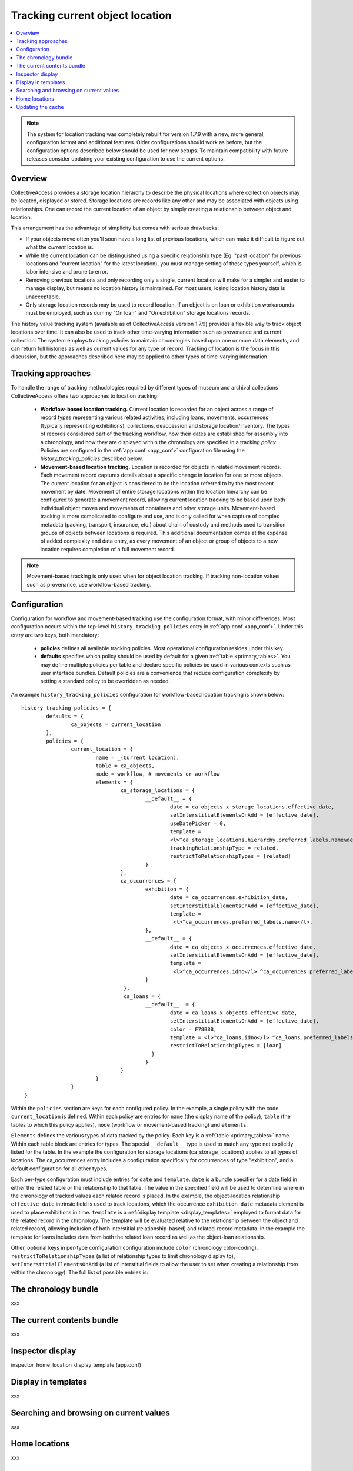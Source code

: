 Tracking current object location
================================

.. contents::
   :local:   
   
   
.. note:: The system for location tracking was completely rebuilt for version 1.7.9 with a new, more general, configuration format and additional features. Older configurations should work as before, but the configuration options described below should be used for new setups. To maintain compatibility with future releases consider updating your existing configuration to use the current options.


Overview
--------
CollectiveAccess provides a storage location hierarchy to describe the physical locations where collection objects may be located, displayed or stored. Storage locations are records like any other and may be associated with objects using relationships. One can record the current location of an object by simply creating a relationship between object and location. 

This arrangement has the advantage of simplicity but comes with serious drawbacks:

* If your objects move often you'll soon have a long list of previous locations, which can make it difficult to figure out what the *current* location is.
* While the current location can be distinguished using a specific relationship type (Eg. "past location" for previous locations and "current location" for the latest location), you must manage setting of these types yourself, which is labor intensive and prone to error.
* Removing previous locations and only recording only a single, current location will make for a simpler and easier to manage display, but means no location history is maintained. For most users, losing location history data is unacceptable.
* Only storage location records may be used to record location. If an object is on loan or exhibition workarounds must be employed, such as dummy "On loan" and "On exhibition" storage locations records.

The history value tracking system (available as of CollectiveAccess version 1.7.9) provides a flexible way to track object locations over time. It can also be used to track other time-varying information such as provenance and current collection. The system employs tracking *policies* to maintain chronologies based upon one or more data elements, and can return full histories as well as current values for any type of record. Tracking of location is the focus in this discussion, but the approaches described here may be applied to other types of time-varying information.

Tracking approaches
-------------------
To handle the range of tracking methodologies required by different types of museum and archival collections CollectiveAccess offers two approaches to location tracking:

    - **Workflow-based location tracking.** Current location is recorded for an object across a range of record types representing various related activities, including loans, movements, occurrences (typically representing exhibitions), collections, deaccession and storage location/inventory. The types of records considered part of the tracking workflow, how their dates are established for assembly into a chronology, and how they are displayed within the chronology are specified in a tracking *policy*. Policies are configured in the :ref:`app.conf <app_conf>` configuration file using the *history_tracking_policies* described below.
    - **Movement-based location tracking.** Location is recorded for objects in related movement records. Each movement record captures details about a specific change in location for one or more objects. The current location for an object is considered to be the location referred to by the most recent movement by date. Movement of entire storage locations within the location hierarchy can be configured to generate a movement record, allowing current location tracking to be based upon both individual object moves and movements of containers and other storage units. Movement-based tracking is more complicated to configure and use, and is only called for when capture of complex metadata (packing, transport, insurance, etc.) about chain of custody and methods used to transition groups of objects between locations is required. This additional documentation comes at the expense of added complexity and data entry, as every movement of an object or group of objects to a new location requires completion of a full movement record. 
    
.. note:: Movement-based tracking is only used when for object location tracking. If tracking non-location values such as provenance, use workflow-based tracking.


Configuration
-------------

Configuration for workflow and movement-based tracking use the configuration format, with minor differences. Most configuration occurs within the top-level ``history_tracking_policies`` entry in :ref:`app.conf <app_conf>`. Under this entry are two keys, both mandatory:

	- **policies** defines all available tracking policies. Most operational configuration resides under this key.

	- **defaults** specifies which policy should be used by default for a given :ref:`table <primary_tables>`. You may define multiple policies per table and declare specific policies be used in various contexts such as user interface bundles. Default policies are a convenience that reduce configuration complexity by setting a standard policy to be overridden as needed.

An example ``history_tracking_policies`` configuration for workflow-based location tracking is shown below:
::

	history_tracking_policies = {
		defaults = { 
			ca_objects = current_location
		},
		policies = {
			current_location = {
				name = _(Current location),
				table = ca_objects,
				mode = workflow, # movements or workflow
				elements = {
					ca_storage_locations = {
						__default__ = {
							date = ca_objects_x_storage_locations.effective_date,
							setInterstitialElementsOnAdd = [effective_date],
							useDatePicker = 0,
							template =
							<l>^ca_storage_locations.hierarchy.preferred_labels.name%delimiter=_➜_</l>  <ifdef code='ca_objects_x_storage_locations.movement_by'> <br>MOVED BY: ^ca_objects_x_storage_locations.movement_by</ifdef>  <ifdef code='ca_objects_x_storage_locations.movement_comments'> <br>COMMENTS: ^ca_objects_x_storage_locations.movement_comments</ifdef>,
							trackingRelationshipType = related,
							restrictToRelationshipTypes = [related]
						}
					},
					ca_occurrences = {
						exhibition = {
							date = ca_occurrences.exhibition_date,
							setInterstitialElementsOnAdd = [effective_date],
							template =
							 <l>^ca_occurrences.preferred_labels.name</l>,
						},
						__default__ = {
							date = ca_objects_x_occurrences.effective_date,
							setInterstitialElementsOnAdd = [effective_date],
							template =
							 <l>^ca_occurrences.idno</l> ^ca_occurrences.preferred_labels.name,
						}
					 },
					 ca_loans = {
						__default__  = { 
							date = ca_loans_x_objects.effective_date,
							setInterstitialElementsOnAdd = [effective_date],
							color = F78B8B,
							template = <l>^ca_loans.idno</l> ^ca_loans.preferred_labels (^ca_loans.institution ^ca_loans.date) <ifdef code='ca_loans_x_objects.movement_comments'> <br>COMMENTS: ^ca_loans_x_objects.movement_comments</ifdef>,
							restrictToRelationshipTypes = [loan]
						  }   
						}
					}
				}
			}  
	 }
	 
Within the ``policies`` section are keys for each configured policy. In the example, a single policy with the code ``current_location`` is defined. Within each policy are entries for ``name`` (the display name of the policy), ``table`` (the tables to which this policy applies), ``mode`` (workflow or movement-based tracking) and ``elements``. 

``Elements`` defines the various types of data tracked by the policy. Each key is a :ref:`table <primary_tables>` name. Within each table block are entries for types. The special ``__default__`` type is used to match any type not explicitly listed for the table. In the example the configuration for storage locations (ca_storage_locations) applies to all types of locations. The ca_occurrences entry includes a configuration specifically for occurrences of type "exhibition", and a default configuration for all other types.

Each per-type configuration must include entries for ``date`` and ``template``. ``date`` is a bundle specifier for a date field in either the related table or the relationship to that table. The value in the specified field will be used to determine where in the chronology of tracked values each related record is placed. In the example, the object-location relationship ``effective_date`` intrinsic field is used to track locations, which the occurrence ``exhibition_date`` metadata element is used to place exhibitions in time. ``template`` is a :ref:`display template <display_templates>` employed to format data for the related record in the chronology. The template will be evaluated relative to the relationship between the object and related record, allowing inclusion of both interstitial (relationship-based) and related-record metadata. In the example the template for loans includes data from both the related loan record as well as the object-loan relationship.

Other, optional keys in per-type configuration configuration include ``color`` (chronology color-coding), ``restrictToRelationshipTypes`` (a list of relationship types to limit chronology display to), ``setInterstitialElementsOnAdd`` (a list of interstitial fields to allow the user to set when creating a relationship from within the chronology). The full list of possible entries is:

.. csv-table::
   :widths: 20, 60, 20
   :header-rows: 1
   :file: tracking_workflow_config.csv

The chronology bundle
---------------------  

xxx

The current contents bundle
---------------------------

xxx
   
Inspector display
-----------------

inspector_home_location_display_template (app.conf)


Display in templates
--------------------

xxx

Searching and browsing on current values
----------------------------------------

xxx

Home locations
--------------

xxx

Updating the cache
------------------

For performance reasons, the current location of the object is cached in the database and used when browsing. Since current location values are calculated based upon the settings in the app.conf change in configuration will likely invalidate the cached data. To regenerate the cache and ensure accurate browse results be sure to run the following caUtils command on the command line:

``caUtils reload-current-values-for-history-tracking-policies``
